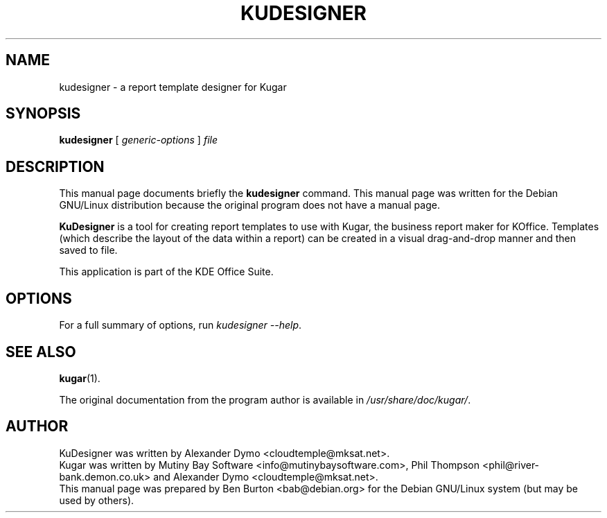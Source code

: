 .\"                                      Hey, EMACS: -*- nroff -*-
.\" First parameter, NAME, should be all caps
.\" Second parameter, SECTION, should be 1-8, maybe w/ subsection
.\" other parameters are allowed: see man(7), man(1)
.TH KUDESIGNER 1 "July 5, 2002"
.\" Please adjust this date whenever revising the manpage.
.\"
.\" Some roff macros, for reference:
.\" .nh        disable hyphenation
.\" .hy        enable hyphenation
.\" .ad l      left justify
.\" .ad b      justify to both left and right margins
.\" .nf        disable filling
.\" .fi        enable filling
.\" .br        insert line break
.\" .sp <n>    insert n+1 empty lines
.\" for manpage-specific macros, see man(7)
.SH NAME
kudesigner \- a report template designer for Kugar
.SH SYNOPSIS
.B kudesigner
[ \fIgeneric-options\fP ] \fIfile\fP
.SH DESCRIPTION
This manual page documents briefly the
.B kudesigner
command.
This manual page was written for the Debian GNU/Linux distribution
because the original program does not have a manual page.
.PP
\fBKuDesigner\fP is a tool for creating report templates to use with
Kugar, the business report maker for KOffice.  Templates (which describe
the layout of the data within a report) can be created in a visual
drag-and-drop manner and then saved to file.
.PP
This application is part of the KDE Office Suite.
.SH OPTIONS
For a full summary of options, run \fIkudesigner \-\-help\fP.
.SH SEE ALSO
.BR kugar (1).
.PP
The original documentation from the program author
is available in \fI/usr/share/doc/kugar/\fP.
.SH AUTHOR
KuDesigner was written by Alexander Dymo <cloudtemple@mksat.net>.
.br
Kugar was written by Mutiny Bay Software <info@mutinybaysoftware.com>,
Phil Thompson <phil@river-bank.demon.co.uk> and
Alexander Dymo <cloudtemple@mksat.net>.
.br
This manual page was prepared by Ben Burton <bab@debian.org>
for the Debian GNU/Linux system (but may be used by others).
